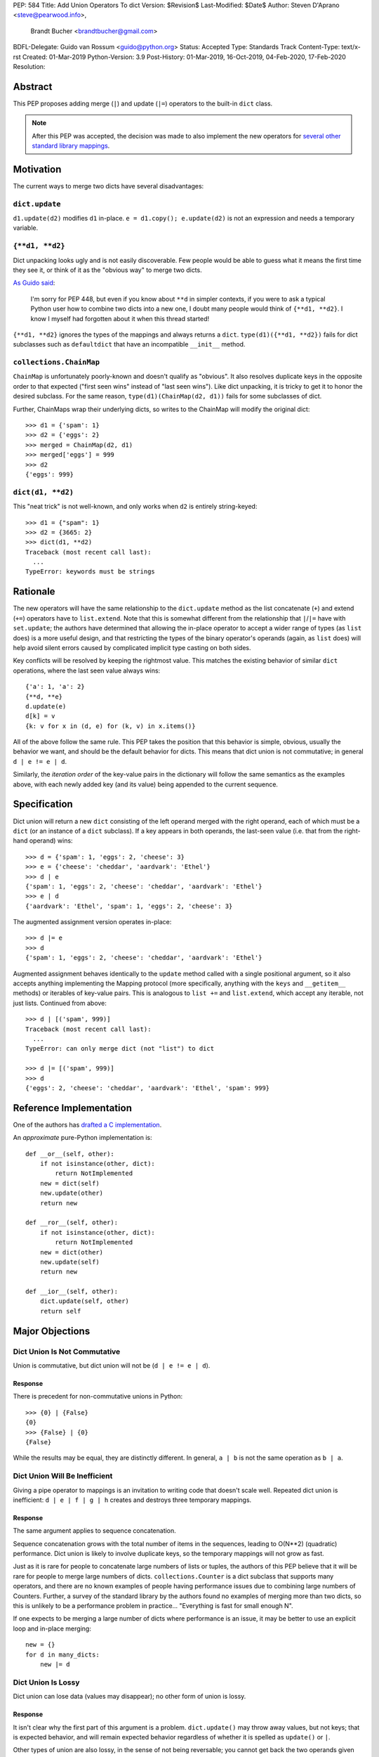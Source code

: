 PEP: 584
Title: Add Union Operators To dict
Version: $Revision$
Last-Modified: $Date$
Author: Steven D'Aprano <steve@pearwood.info>,
        Brandt Bucher <brandtbucher@gmail.com>
BDFL-Delegate: Guido van Rossum <guido@python.org>
Status: Accepted
Type: Standards Track
Content-Type: text/x-rst
Created: 01-Mar-2019
Python-Version: 3.9
Post-History: 01-Mar-2019, 16-Oct-2019, 04-Feb-2020, 17-Feb-2020
Resolution:


========
Abstract
========

This PEP proposes adding merge (``|``) and update (``|=``) operators
to the built-in ``dict`` class.

.. note::
   After this PEP was accepted, the decision was made to also
   implement the new operators for `several other standard library
   mappings <https://bugs.python.org/issue36144>`_.


==========
Motivation
==========

The current ways to merge two dicts have several disadvantages:


---------------
``dict.update``
---------------

``d1.update(d2)`` modifies ``d1`` in-place.
``e = d1.copy(); e.update(d2)`` is not an expression and needs a
temporary variable.


----------------
``{**d1, **d2}``
----------------

Dict unpacking looks ugly and is not easily discoverable.  Few people
would be able to guess what it means the first time they see it, or
think of it as the "obvious way" to merge two dicts.

`As Guido said
<https://mail.python.org/archives/list/python-ideas@python.org/message/K4IC74IXE23K4KEL7OUFK3VBC62HGGVF/>`_:

    I'm sorry for PEP 448, but even if you know about ``**d`` in
    simpler contexts, if you were to ask a typical Python user how
    to combine two dicts into a new one, I doubt many people would
    think of ``{**d1, **d2}``. I know I myself had forgotten about
    it when this thread started!

``{**d1, **d2}`` ignores the types of the mappings and always returns
a ``dict``.  ``type(d1)({**d1, **d2})`` fails for dict subclasses
such as ``defaultdict`` that have an incompatible ``__init__`` method.


------------------------
``collections.ChainMap``
------------------------

``ChainMap`` is unfortunately poorly-known and doesn't qualify as
"obvious".  It also resolves duplicate keys in the opposite order to
that expected ("first seen wins" instead of "last seen wins"). Like
dict unpacking, it is tricky to get it to honor the desired subclass.
For the same reason, ``type(d1)(ChainMap(d2, d1))`` fails for some
subclasses of dict.

Further, ChainMaps wrap their underlying dicts, so writes to the
ChainMap will modify the original dict::

      >>> d1 = {'spam': 1}
      >>> d2 = {'eggs': 2}
      >>> merged = ChainMap(d2, d1)
      >>> merged['eggs'] = 999
      >>> d2
      {'eggs': 999}


------------------
``dict(d1, **d2)``
------------------

This "neat trick" is not well-known, and only works when ``d2`` is
entirely string-keyed::

    >>> d1 = {"spam": 1}
    >>> d2 = {3665: 2}
    >>> dict(d1, **d2)
    Traceback (most recent call last):
      ...
    TypeError: keywords must be strings


=========
Rationale
=========

The new operators will have the same relationship to the
``dict.update`` method as the list concatenate (``+``) and extend
(``+=``) operators have to ``list.extend``. Note that this is
somewhat different from the relationship that ``|``/``|=`` have with
``set.update``; the authors have determined that allowing the in-place
operator to accept a wider range of types (as ``list`` does) is a more
useful design, and that restricting the types of the binary operator's
operands (again, as ``list`` does) will help avoid silent errors
caused by complicated implicit type casting on both sides.

Key conflicts will be resolved by keeping the rightmost value.  This
matches the existing behavior of similar ``dict`` operations, where
the last seen value always wins::

    {'a': 1, 'a': 2}
    {**d, **e}
    d.update(e)
    d[k] = v
    {k: v for x in (d, e) for (k, v) in x.items()}

All of the above follow the same rule.  This PEP takes the position
that this behavior is simple, obvious, usually the behavior we want,
and should be the default behavior for dicts.  This means that dict
union is not commutative; in general ``d | e != e | d``.

Similarly, the *iteration order* of the key-value pairs in the
dictionary will follow the same semantics as the examples above, with
each newly added key (and its value) being appended to the current
sequence.


=============
Specification
=============

Dict union will return a new ``dict`` consisting of the left operand
merged with the right operand, each of which must be a ``dict`` (or an
instance of a ``dict`` subclass). If a key appears in both operands,
the last-seen value (i.e. that from the right-hand operand) wins::

    >>> d = {'spam': 1, 'eggs': 2, 'cheese': 3}
    >>> e = {'cheese': 'cheddar', 'aardvark': 'Ethel'}
    >>> d | e
    {'spam': 1, 'eggs': 2, 'cheese': 'cheddar', 'aardvark': 'Ethel'}
    >>> e | d
    {'aardvark': 'Ethel', 'spam': 1, 'eggs': 2, 'cheese': 3}

The augmented assignment version operates in-place::

    >>> d |= e
    >>> d
    {'spam': 1, 'eggs': 2, 'cheese': 'cheddar', 'aardvark': 'Ethel'}

Augmented assignment behaves identically to the ``update`` method
called with a single positional argument, so it also accepts anything
implementing the Mapping protocol (more specifically, anything with
the ``keys`` and ``__getitem__`` methods) or iterables of key-value
pairs. This is analogous to ``list +=`` and ``list.extend``, which
accept any iterable, not just lists.  Continued from above::

    >>> d | [('spam', 999)]
    Traceback (most recent call last):
      ...
    TypeError: can only merge dict (not "list") to dict

    >>> d |= [('spam', 999)]
    >>> d
    {'eggs': 2, 'cheese': 'cheddar', 'aardvark': 'Ethel', 'spam': 999}


========================
Reference Implementation
========================

One of the authors has `drafted a C implementation
<https://github.com/python/cpython/pull/12088>`_.

An *approximate* pure-Python implementation is::

    def __or__(self, other):
        if not isinstance(other, dict):
            return NotImplemented
        new = dict(self)
        new.update(other)
        return new

    def __ror__(self, other):
        if not isinstance(other, dict):
            return NotImplemented
        new = dict(other)
        new.update(self)
        return new

    def __ior__(self, other):
        dict.update(self, other)
        return self


================
Major Objections
================

-----------------------------
Dict Union Is Not Commutative
-----------------------------

Union is commutative, but dict union will not be (``d | e != e | d``).


''''''''
Response
''''''''

There is precedent for non-commutative unions in Python::

    >>> {0} | {False}
    {0}
    >>> {False} | {0}
    {False}

While the results may be equal, they are distinctly different. In
general, ``a | b`` is not the same operation as ``b | a``.


------------------------------
Dict Union Will Be Inefficient
------------------------------

Giving a pipe operator to mappings is an invitation to writing code
that doesn't scale well.  Repeated dict union is inefficient:
``d | e | f | g | h`` creates and destroys three temporary mappings.


''''''''
Response
''''''''

The same argument applies to sequence concatenation.

Sequence concatenation grows with the total number of items in the
sequences, leading to O(N**2) (quadratic) performance.  Dict union is
likely to involve duplicate keys, so the temporary mappings will
not grow as fast.

Just as it is rare for people to concatenate large numbers of lists or
tuples, the authors of this PEP believe that it will be rare for
people to merge large numbers of dicts.  ``collections.Counter`` is a
dict subclass that supports many operators, and there are no known
examples of people having performance issues due to combining large
numbers of Counters.  Further, a survey of the standard library by the
authors found no examples of merging more than two dicts, so this is
unlikely to be a performance problem in practice... "Everything is
fast for small enough N".

If one expects to be merging a large number of dicts where performance
is an issue, it may be better to use an explicit loop and in-place
merging::

    new = {}
    for d in many_dicts:
        new |= d


-------------------
Dict Union Is Lossy
-------------------

Dict union can lose data (values may disappear); no other form of
union is lossy.


''''''''
Response
''''''''

It isn't clear why the first part of this argument is a problem.
``dict.update()`` may throw away values, but not keys; that is
expected behavior, and will remain expected behavior regardless of
whether it is spelled as ``update()`` or ``|``.

Other types of union are also lossy, in the sense of not being
reversable; you cannot get back the two operands given only the union.
``a | b == 365``... what are ``a`` and ``b``?


---------------------
Only One Way To Do It
---------------------

Dict union will violate the Only One Way koan from the Zen.


''''''''
Response
''''''''

There is no such koan.  "Only One Way" is a calumny about Python
originating long ago from the Perl community.


--------------------------
More Than One Way To Do It
--------------------------

Okay, the Zen doesn't say that there should be Only One Way To Do It.
But it does have a prohibition against allowing "more than one way to
do it".


''''''''
Response
''''''''

There is no such prohibition.  The "Zen of Python" merely expresses a
*preference* for "only one *obvious* way"::

    There should be one-- and preferably only one --obvious way to do
    it.

The emphasis here is that there should be an obvious way to do "it".
In the case of dict update operations, there are at least two
different operations that we might wish to do:

- *Update a dict in place*: The Obvious Way is to use the ``update()``
  method.  If this proposal is accepted, the ``|=`` augmented
  assignment operator will also work, but that is a side-effect of how
  augmented assignments are defined.  Which you choose is a matter of
  taste.

- *Merge two existing dicts into a third, new dict*: This PEP proposes
  that the Obvious Way is to use the ``|`` merge operator.

In practice, this preference for "only one way" is frequently violated
in Python.  For example, every ``for`` loop could be re-written as a
``while`` loop; every ``if`` block could be written as an ``if``/
``else`` block.  List, set and dict comprehensions could all be
replaced by generator expressions.  Lists offer no fewer than five
ways to implement concatenation:

- Concatenation operator: ``a + b``
- In-place concatenation operator: ``a += b``
- Slice assignment: ``a[len(a):] = b``
- Sequence unpacking: ``[*a, *b]``
- Extend method: ``a.extend(b)``

We should not be too strict about rejecting useful functionality
because it violates "only one way".


------------------------------------------
Dict Union Makes Code Harder To Understand
------------------------------------------

Dict union makes it harder to tell what code means.  To paraphrase the
objection rather than quote anyone in specific: "If I see
``spam | eggs``, I can't tell what it does unless I know what ``spam``
and ``eggs`` are".


''''''''
Response
''''''''

This is very true.  But it is equally true today, where the use of the
``|`` operator could mean any of:

- ``int``/``bool`` bitwise-or
- ``set``/``frozenset`` union
- any other overloaded operation

Adding dict union to the set of possibilities doesn't seem to make
it *harder* to understand the code.  No more work is required to
determine that ``spam`` and ``eggs`` are mappings than it would take
to determine that they are sets, or integers.  And good naming
conventions will help::

    flags |= WRITEABLE  # Probably numeric bitwise-or.
    DO_NOT_RUN = WEEKENDS | HOLIDAYS  # Probably set union.
    settings = DEFAULT_SETTINGS | user_settings | workspace_settings  # Probably dict union.


--------------------------------
What About The Full ``set`` API?
--------------------------------

dicts are "set like", and should support the full collection of set
operators: ``|``, ``&``, ``^``, and ``-``.


''''''''
Response
''''''''

This PEP does not take a position on whether dicts should support the
full collection of set operators, and would prefer to leave that for a
later PEP (one of the authors is interested in drafting such a PEP).
For the benefit of any later PEP, a brief summary follows.

Set symmetric difference (``^``) is obvious and natural.  For example,
given two dicts::

    d1 = {"spam": 1, "eggs": 2}
    d2 = {"ham": 3, "eggs": 4}

the symmetric difference ``d1 ^ d2`` would be
``{"spam": 1, "ham": 3}``.

Set difference (``-``) is also obvious and natural, and an earlier
version of this PEP included it in the proposal.  Given the dicts
above, we would have ``d1 - d2`` be ``{"spam": 1}`` and ``d2 - d1`` be
``{"ham": 3}``.

Set intersection (``&``) is a bit more problematic.  While it is easy
to determine the intersection of *keys* in two dicts, it is not clear
what to do with the *values*.  Given the two dicts above, it is
obvious that the only key of ``d1 & d2`` must be ``"eggs"``. "Last
seen wins", however, has the advantage of consistency with other dict
operations (and the proposed union operators).


==============
Rejected Ideas
==============

------------------
Rejected Semantics
------------------

There were at least four other proposed solutions for handling
conflicting keys.  These alternatives are left to subclasses of dict.


'''''
Raise
'''''

It isn't clear that this behavior has many use-cases or will be often
useful, but it will likely be annoying as any use of the dict union
operator would have to be guarded with a ``try``/``except`` clause.


''''''''''''''''''''''''''''''''''''''''''''
Add The Values (As Counter Does, with ``+``)
''''''''''''''''''''''''''''''''''''''''''''

Too specialised to be used as the default behavior.


''''''''''''''''''''''''''''''''
Leftmost Value (First-Seen) Wins
''''''''''''''''''''''''''''''''

It isn't clear that this behavior has many use-cases.  In fact, one
can simply reverse the order of the arguments::

    d2 | d1  # d1 merged with d2, keeping existing values in d1


''''''''''''''''''''''''''''
Concatenate Values In A List
''''''''''''''''''''''''''''

This is likely to be too specialised to be the default.  It is not
clear what to do if the values are already lists::

    {'a': [1, 2]} | {'a': [3, 4]}

Should this give ``{'a': [1, 2, 3, 4]}`` or
``{'a': [[1, 2], [3, 4]]}``?


---------------------
Rejected Alternatives
---------------------

'''''''''''''''''''''''''
Use The Addition Operator
'''''''''''''''''''''''''

This PEP originally started life as a proposal for dict addition,
using the ``+`` and ``+=`` operator.  That choice proved to be
exceedingly controversial, with many people having serious objections
to the choice of operator.  For details, see `previous versions
<https://github.com/python/peps/commits/master/pep-0584.rst>`_ of the
PEP and the mailing list discussions_.


'''''''''''''''''''''''''''
Use The Left Shift Operator
'''''''''''''''''''''''''''

The ``<<`` operator didn't seem to get much support on Python-Ideas,
but no major objections either.  Perhaps the strongest objection was
Chris Angelico's comment

    The "cuteness" value of abusing the operator to indicate
    information flow got old shortly after C++ did it.


'''''''''''''''''''''''''''''
Use A New Left Arrow Operator
'''''''''''''''''''''''''''''

Another suggestion was to create a new operator ``<-``.  Unfortunately
this would be ambiguous, ``d <- e`` could mean ``d merge e`` or
``d less-than minus e``.


''''''''''''
Use A Method
''''''''''''

A ``dict.merged()`` method would avoid the need for an operator at
all.  One subtlety is that it would likely need slightly different
implementations when called as an unbound method versus as a bound
method.

As an unbound method, the behavior could be similar to::

    def merged(cls, *mappings, **kw):
        new = cls()  # Will this work for defaultdict?
        for m in mappings:
            new.update(m)
        new.update(kw)
        return new

As a bound method, the behavior could be similar to::

    def merged(self, *mappings, **kw):
        new = self.copy()
        for m in mappings:
            new.update(m)
        new.update(kw)
        return new


Advantages
==========

* Arguably, methods are more discoverable than operators.

* The method could accept any number of positional and keyword
  arguments, avoiding the inefficiency of creating temporary dicts.

* Accepts sequences of ``(key, value)`` pairs like the ``update``
  method.

* Being a method, it is easily to override in a subclass if you need
  alternative behaviors such as "first wins", "unique keys", etc.


Disadvantages
=============

* Would likely require a new kind of method decorator which combined
  the behavior of regular instance methods and ``classmethod``.  It
  would need to be public (but not necessarily a builtin) for those
  needing to override the method.  There is a
  `proof of concept <http://code.activestate.com/recipes/577030>`_.

* It isn't an operator.  Guido discusses `why operators are useful
  <https://mail.python.org/archives/list/python-ideas@python.org/message/52DLME5DKNZYFEETCTRENRNKWJ2B4DD5/>`_.
  For another viewpoint, see `Nick Coghlan's blog post
  <https://www.curiousefficiency.org/posts/2019/03/what-does-x-equals-a-plus-b-mean.html>`_.


''''''''''''''
Use a Function
''''''''''''''

Instead of a method, use a new built-in function ``merged()``.  One
possible implementation could be something like this::

    def merged(*mappings, **kw):
        if mappings and isinstance(mappings[0], dict):
            # If the first argument is a dict, use its type.
            new = mappings[0].copy()
            mappings = mappings[1:]
        else:
            # No positional arguments, or the first argument is a
            # sequence of (key, value) pairs.
            new = dict()
        for m in mappings:
            new.update(m)
        new.update(kw)
        return new

An alternative might be to forgo the arbitrary keywords, and take a
single keyword parameter that specifies the behavior on collisions::

    def merged(*mappings, on_collision=lambda k, v1, v2: v2):
        # implementation left as an exercise to the reader


Advantages
==========

* Most of the same advantages of the method solutions above.

* Doesn't require a subclass to implement alternative behavior on
  collisions, just a function.


Disadvantages
=============

* May not be important enough to be a builtin.

* Hard to override behavior if you need something like "first wins",
  without losing the ability to process arbitrary keyword arguments.


========
Examples
========

The authors of this PEP did a survey of third party libraries for
dictionary merging which might be candidates for dict union.

This is a cursory list based on a subset of whatever arbitrary
third-party packages happened to be installed on one of the authors'
computers, and may not reflect the current state of any package. Also
note that, while further (unrelated) refactoring may be possible, the
rewritten version only adds usage of the new operators for an
apples-to-apples comparison. It also reduces the result to an
expression when it is efficient to do so.


-----------------------
IPython/zmq/ipkernel.py
-----------------------

Before::

    aliases = dict(kernel_aliases)
    aliases.update(shell_aliases)

After::

    aliases = kernel_aliases | shell_aliases


------------------------
IPython/zmq/kernelapp.py
------------------------

Before::

    kernel_aliases = dict(base_aliases)
    kernel_aliases.update({
        'ip' : 'KernelApp.ip',
        'hb' : 'KernelApp.hb_port',
        'shell' : 'KernelApp.shell_port',
        'iopub' : 'KernelApp.iopub_port',
        'stdin' : 'KernelApp.stdin_port',
        'parent': 'KernelApp.parent',
    })
    if sys.platform.startswith('win'):
        kernel_aliases['interrupt'] = 'KernelApp.interrupt'

    kernel_flags = dict(base_flags)
    kernel_flags.update({
        'no-stdout' : (
                {'KernelApp' : {'no_stdout' : True}},
                "redirect stdout to the null device"),
        'no-stderr' : (
                {'KernelApp' : {'no_stderr' : True}},
                "redirect stderr to the null device"),
    })

After::

    kernel_aliases = base_aliases | {
        'ip' : 'KernelApp.ip',
        'hb' : 'KernelApp.hb_port',
        'shell' : 'KernelApp.shell_port',
        'iopub' : 'KernelApp.iopub_port',
        'stdin' : 'KernelApp.stdin_port',
        'parent': 'KernelApp.parent',
    }
    if sys.platform.startswith('win'):
        kernel_aliases['interrupt'] = 'KernelApp.interrupt'

    kernel_flags = base_flags | {
        'no-stdout' : (
                {'KernelApp' : {'no_stdout' : True}},
                "redirect stdout to the null device"),
        'no-stderr' : (
                {'KernelApp' : {'no_stderr' : True}},
                "redirect stderr to the null device"),
    }


----------------------------------
matplotlib/backends/backend_svg.py
----------------------------------

Before::

    attrib = attrib.copy()
    attrib.update(extra)
    attrib = attrib.items()

After::

    attrib = (attrib | extra).items()


----------------------------------
matplotlib/delaunay/triangulate.py
----------------------------------

Before::

    edges = {}
    edges.update(dict(zip(self.triangle_nodes[border[:,0]][:,1],
                 self.triangle_nodes[border[:,0]][:,2])))
    edges.update(dict(zip(self.triangle_nodes[border[:,1]][:,2],
                 self.triangle_nodes[border[:,1]][:,0])))
    edges.update(dict(zip(self.triangle_nodes[border[:,2]][:,0],
                 self.triangle_nodes[border[:,2]][:,1])))

Rewrite as::

    edges = {}
    edges |= zip(self.triangle_nodes[border[:,0]][:,1],
                 self.triangle_nodes[border[:,0]][:,2])
    edges |= zip(self.triangle_nodes[border[:,1]][:,2],
                 self.triangle_nodes[border[:,1]][:,0])
    edges |= zip(self.triangle_nodes[border[:,2]][:,0],
                 self.triangle_nodes[border[:,2]][:,1])


--------------------
matplotlib/legend.py
--------------------

Before::

    hm = default_handler_map.copy()
    hm.update(self._handler_map)
    return hm

After::

    return default_handler_map | self._handler_map


----------------
numpy/ma/core.py
----------------

Before::

    _optinfo = {}
    _optinfo.update(getattr(obj, '_optinfo', {}))
    _optinfo.update(getattr(obj, '_basedict', {}))
    if not isinstance(obj, MaskedArray):
        _optinfo.update(getattr(obj, '__dict__', {}))

After::

    _optinfo = {}
    _optinfo |= getattr(obj, '_optinfo', {})
    _optinfo |= getattr(obj, '_basedict', {})
    if not isinstance(obj, MaskedArray):
        _optinfo |= getattr(obj, '__dict__', {})


----------------
praw/internal.py
----------------

Before::

    data = {'name': six.text_type(user), 'type': relationship}
    data.update(kwargs)

After::

    data = {'name': six.text_type(user), 'type': relationship} | kwargs


-----------------
pygments/lexer.py
-----------------

Before::

    kwargs.update(lexer.options)
    lx = lexer.__class__(**kwargs)

After::

    lx = lexer.__class__(**(kwargs | lexer.options))


--------------------
requests/sessions.py
--------------------

Before::

    merged_setting = dict_class(to_key_val_list(session_setting))
    merged_setting.update(to_key_val_list(request_setting))

After::

    merged_setting = dict_class(to_key_val_list(session_setting)) | to_key_val_list(request_setting)


--------------------------
sphinx/domains/__init__.py
--------------------------

Before::

    self.attrs = self.known_attrs.copy()
    self.attrs.update(attrs)

After::

    self.attrs = self.known_attrs | attrs


---------------------
sphinx/ext/doctest.py
---------------------

Before::

    new_opt = code[0].options.copy()
    new_opt.update(example.options)
    example.options = new_opt

After::

    example.options = code[0].options | example.options


---------------------------------
sphinx/ext/inheritance_diagram.py
---------------------------------

Before::

    n_attrs = self.default_node_attrs.copy()
    e_attrs = self.default_edge_attrs.copy()
    g_attrs.update(graph_attrs)
    n_attrs.update(node_attrs)
    e_attrs.update(edge_attrs)

After::

    g_attrs |= graph_attrs
    n_attrs = self.default_node_attrs | node_attrs
    e_attrs = self.default_edge_attrs | edge_attrs


----------------------
sphinx/highlighting.py
----------------------

Before::

    kwargs.update(self.formatter_args)
    return self.formatter(**kwargs)

After::

    return self.formatter(**(kwargs | self.formatter_args))


--------------------
sphinx/quickstart.py
--------------------

Before::

    d2 = DEFAULT_VALUE.copy()
    d2.update(dict(("ext_"+ext, False) for ext in EXTENSIONS))
    d2.update(d)
    d = d2

After::

    d = DEFAULT_VALUE | dict(("ext_"+ext, False) for ext in EXTENSIONS) | d


------------
sympy/abc.py
------------

Before::

    clash = {}
    clash.update(clash1)
    clash.update(clash2)
    return clash1, clash2, clash

After::

    return clash1, clash2, clash1 | clash2


-----------------------
sympy/parsing/maxima.py
-----------------------

Before::

    dct = MaximaHelpers.__dict__.copy()
    dct.update(name_dict)
    obj = sympify(str, locals=dct)

After::

    obj = sympify(str, locals=MaximaHelpers.__dict__|name_dict)


---------------------------------------------------
sympy/printing/ccode.py and sympy/printing/fcode.py
---------------------------------------------------

Before::

    self.known_functions = dict(known_functions)
    userfuncs = settings.get('user_functions', {})
    self.known_functions.update(userfuncs)

After::

    self.known_functions = known_functions | settings.get('user_functions', {})


---------------------------
sympy/utilities/runtests.py
---------------------------

Before::

    globs = globs.copy()
    if extraglobs is not None:
        globs.update(extraglobs)

After::

    globs = globs | (extraglobs if extraglobs is not None else {})


The above examples show that sometimes the ``|`` operator leads to a
clear increase in readability, reducing the number of lines of code
and improving clarity.  However other examples using the ``|``
operator lead to long, complex single expressions, possibly well over
the PEP 8 maximum line length of 80 columns.  As with any other
language feature, the programmer should use their own judgement about
whether ``|`` improves their code.


===================
Related Discussions
===================

.. _discussions:

Mailing list threads (this is by no means an exhaustive list):

* `Dict joining using + and +=
  <https://mail.python.org/archives/list/python-ideas@python.org/thread/BHIJX6MHGMMD3S6D7GVTPZQL4N5V7T42/>`_

* `PEP: Dict addition and subtraction
  <https://mail.python.org/archives/list/python-ideas@python.org/thread/KLDQAPOIJEANCKYCHQZ536WHQ45I6UVW/>`_

* `PEP 584: Add + and += operators to the built-in dict class.
  <https://mail.python.org/archives/list/python-ideas@python.org/thread/W2FCSC3JDA7NUBXAVSTVCUDEGAKWWPTH/>`_

* `Moving PEP 584 forward (dict + and += operators)
  <https://mail.python.org/archives/list/python-ideas@python.org/thread/SWBLMTNQXNL3O5LN3327IYNPFIL2QSH5/>`_

* `PEP 584: Add Union Operators To dict
  <https://mail.python.org/archives/list/python-dev@python.org/thread/TTIKCDIPC2CDHX23Y57CPHDSVYOWCCER/>`_

* `Accepting PEP 584: Add Union Operators To dict
  <https://mail.python.org/archives/list/python-dev@python.org/thread/6KT2KIOTYXMDCD2CCAOLOI7LUGTN6MBS>`_

`Ticket on the bug tracker <https://bugs.python.org/issue36144>`_

Merging two dictionaries in an expression is a frequently requested
feature.  For example:

https://stackoverflow.com/questions/38987/how-to-merge-two-dictionaries-in-a-single-expression

https://stackoverflow.com/questions/1781571/how-to-concatenate-two-dictionaries-to-create-a-new-one-in-python

https://stackoverflow.com/questions/6005066/adding-dictionaries-together-python

Occasionally people request alternative behavior for the merge:

https://stackoverflow.com/questions/1031199/adding-dictionaries-in-python

https://stackoverflow.com/questions/877295/python-dict-add-by-valuedict-2

...including one proposal to treat dicts as `sets of keys
<https://mail.python.org/archives/list/python-ideas@python.org/message/YY3KZZGEX6VEFX5QZJ33P7NTTXGPZQ7N/>`_.

`Ian Lee's proto-PEP <https://lwn.net/Articles/635444/>`_, and
`discussion <https://lwn.net/Articles/635397/>`_ in 2015.  Further
discussion took place on `Python-Ideas
<https://mail.python.org/archives/list/python-ideas@python.org/thread/43OZV3MR4XLFRPCI27I7BB6HVBD25M2E/>`_.

(Observant readers will notice that one of the authors of this PEP was
more skeptical of the idea in 2015.)

Adding `a full complement of operators to dicts
<https://mail.python.org/archives/list/python-ideas@python.org/thread/EKWMDJKMVOJCOROQVHJFQX7W2L55I5RA/>`_.

`Discussion on Y-Combinator <https://news.ycombinator.com/item?id=19314646>`_.

https://treyhunner.com/2016/02/how-to-merge-dictionaries-in-python/

https://code.tutsplus.com/tutorials/how-to-merge-two-python-dictionaries--cms-26230

In direct response to an earlier draft of this PEP, Serhiy Storchaka
raised `a ticket in the bug tracker
<https://bugs.python.org/issue36431>`_ to replace the
``copy(); update()`` idiom with dict unpacking.


=========
Copyright
=========

This document is placed in the public domain or under the
CC0-1.0-Universal license, whichever is more permissive.


..
   Local Variables:
   mode: indented-text
   indent-tabs-mode: nil
   sentence-end-double-space: t
   fill-column: 70
   coding: utf-8
   End:
